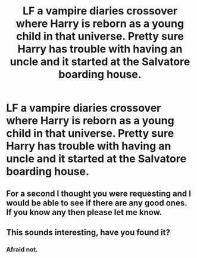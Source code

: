 #+TITLE: LF a vampire diaries crossover where Harry is reborn as a young child in that universe. Pretty sure Harry has trouble with having an uncle and it started at the Salvatore boarding house.

* LF a vampire diaries crossover where Harry is reborn as a young child in that universe. Pretty sure Harry has trouble with having an uncle and it started at the Salvatore boarding house.
:PROPERTIES:
:Author: Garanar
:Score: 9
:DateUnix: 1562113100.0
:DateShort: 2019-Jul-03
:FlairText: What's That Fic?
:END:

** For a second I thought you were requesting and I would be able to see if there are any good ones. If you know any then please let me know.
:PROPERTIES:
:Author: SurbhitSrivastava
:Score: 1
:DateUnix: 1562150988.0
:DateShort: 2019-Jul-03
:END:


** This sounds interesting, have you found it?
:PROPERTIES:
:Author: faeQueen18
:Score: 1
:DateUnix: 1563251097.0
:DateShort: 2019-Jul-16
:END:

*** Afraid not.
:PROPERTIES:
:Author: Garanar
:Score: 1
:DateUnix: 1563280987.0
:DateShort: 2019-Jul-16
:END:
